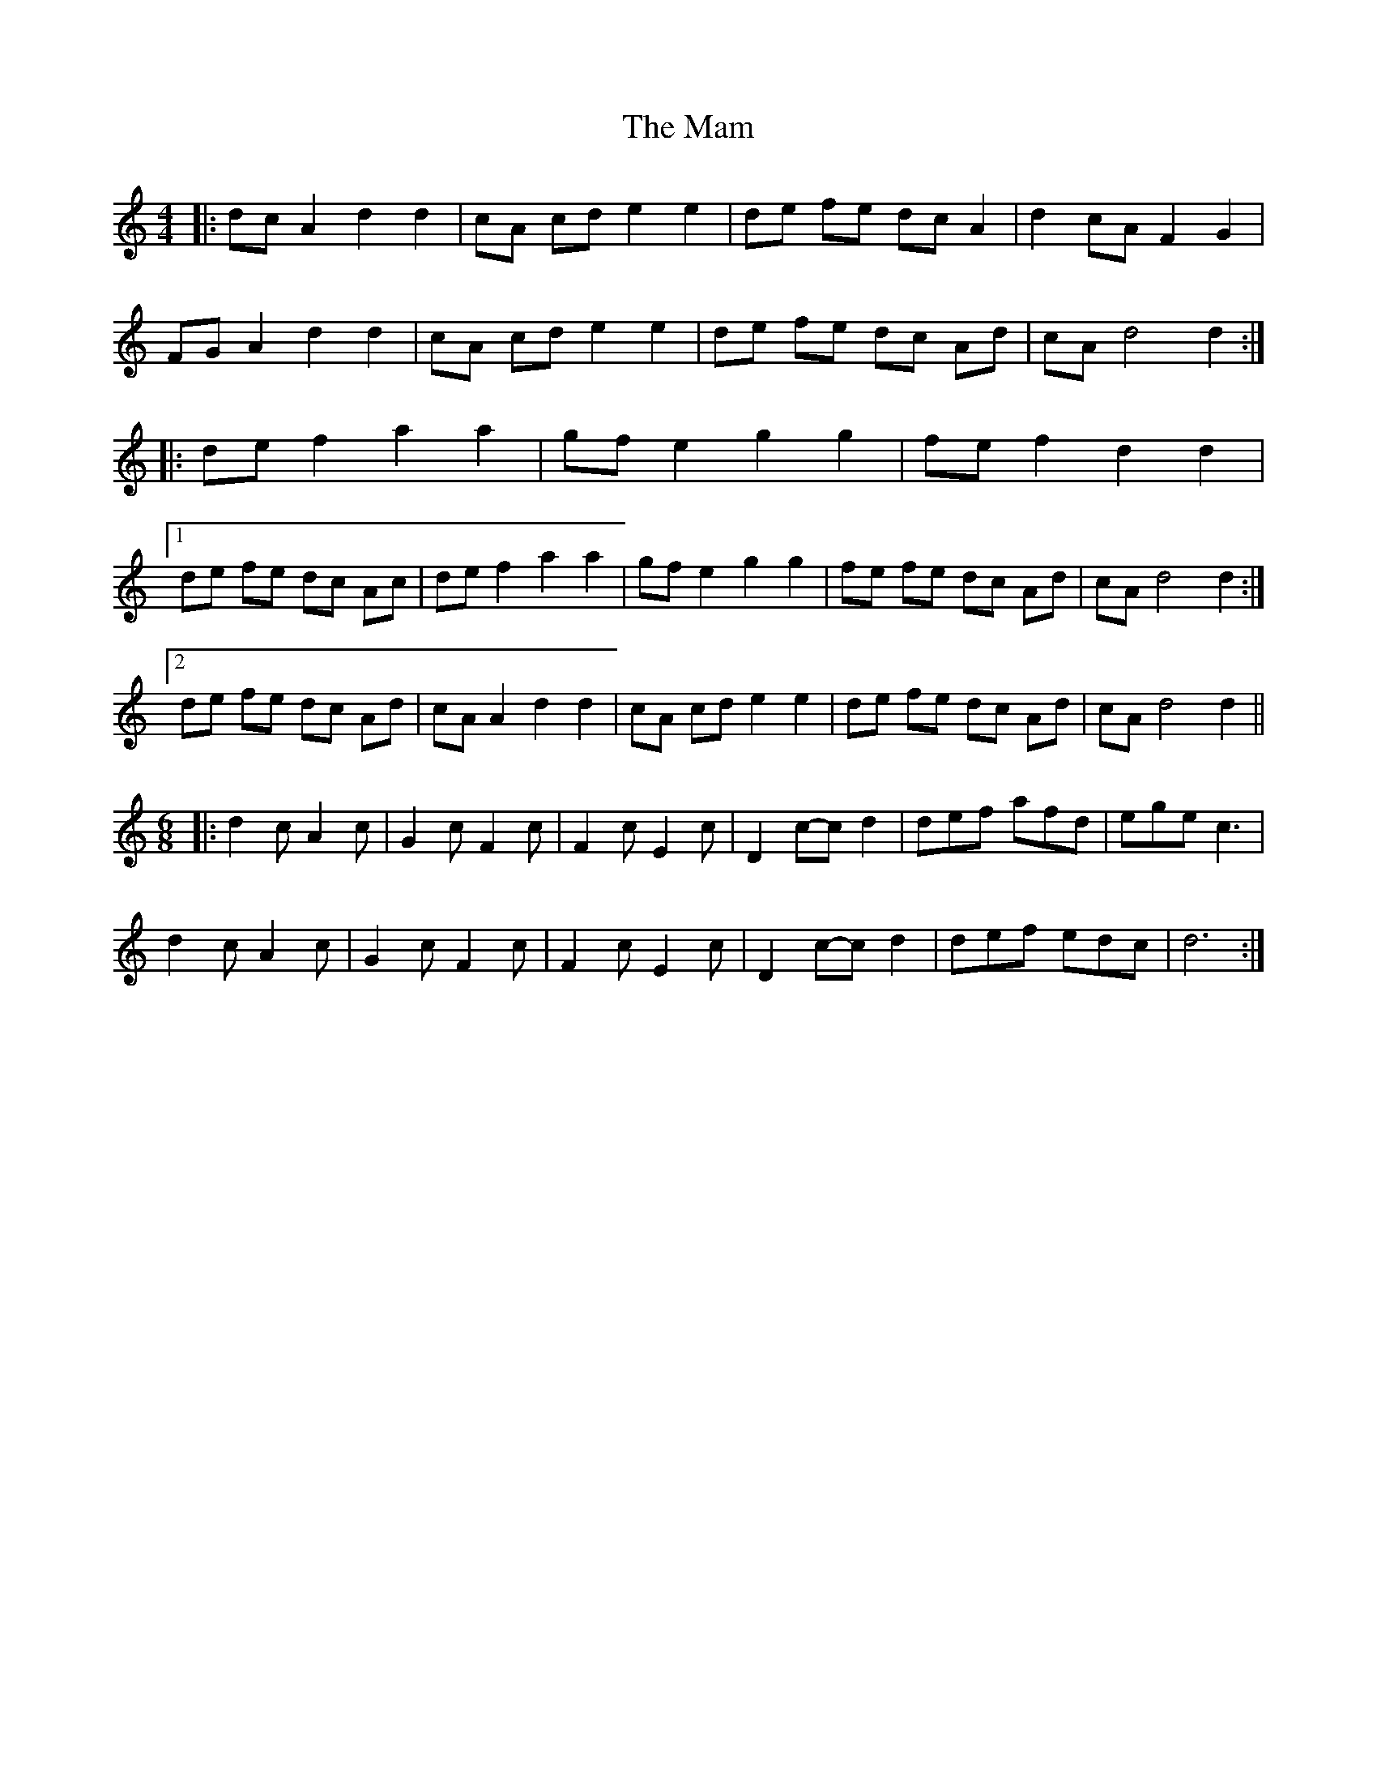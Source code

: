 X: 25228
T: Mam, The
R: reel
M: 4/4
K: Aminor
|:dc A2 d2 d2|cA cd e2 e2|de fe dc A2|d2 cA F2 G2|
FG A2 d2 d2|cA cd e2 e2|de fe dc Ad|cA d4 d2:|
|:de f2 a2 a2|gf e2 g2 g2|fe f2 d2 d2|
[1 de fe dc Ac|de f2 a2 a2|gf e2 g2 g2|fe fe dc Ad|cA d4 d2:|
[2 de fe dc Ad|cA A2 d2 d2|cA cd e2 e2|de fe dc Ad|cA d4 d2||
M: 6/8
|:d2c A2 c|G2 c F2c|F2 c E2c|D2c-cd2|def afd|ege c3|
d2c A2c|G2c F2c|F2c E2c|D2 c-c d2|def edc|d6:|

